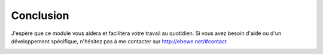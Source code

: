 Conclusion
==========

J'espère que ce module vous aidera et facilitera votre travail au quotidien.
Si vous avez besoin d'aide ou d'un développement spécifique, n'hésitez pas à me contacter sur `http://ebewe.net/#contact <http://ebewe.net/#contact>`_


.. image:: img/logo.png
   :alt: ébewè
